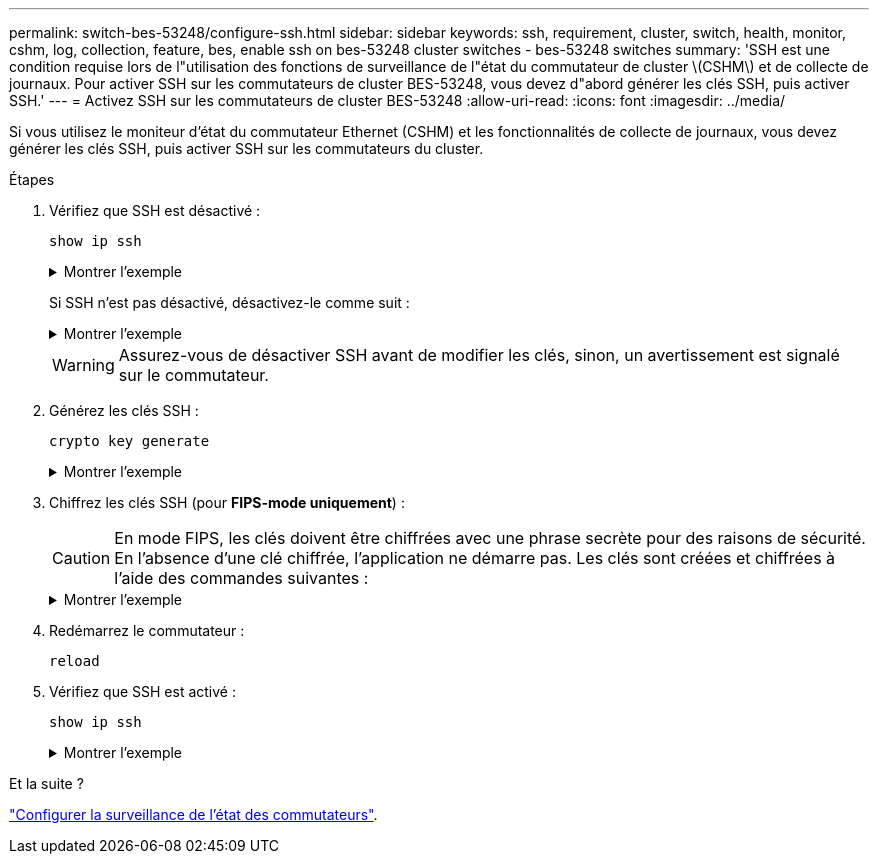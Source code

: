 ---
permalink: switch-bes-53248/configure-ssh.html 
sidebar: sidebar 
keywords: ssh, requirement, cluster, switch, health, monitor, cshm, log, collection, feature, bes, enable ssh on bes-53248 cluster switches - bes-53248 switches 
summary: 'SSH est une condition requise lors de l"utilisation des fonctions de surveillance de l"état du commutateur de cluster \(CSHM\) et de collecte de journaux. Pour activer SSH sur les commutateurs de cluster BES-53248, vous devez d"abord générer les clés SSH, puis activer SSH.' 
---
= Activez SSH sur les commutateurs de cluster BES-53248
:allow-uri-read: 
:icons: font
:imagesdir: ../media/


[role="lead"]
Si vous utilisez le moniteur d'état du commutateur Ethernet (CSHM) et les fonctionnalités de collecte de journaux, vous devez générer les clés SSH, puis activer SSH sur les commutateurs du cluster.

.Étapes
. Vérifiez que SSH est désactivé :
+
`show ip ssh`

+
.Montrer l'exemple
[%collapsible]
====
[listing, subs="+quotes"]
----
(switch)# *show ip ssh*

SSH Configuration

Administrative Mode: .......................... Disabled
SSH Port: ..................................... 22
Protocol Level: ............................... Version 2
SSH Sessions Currently Active: ................ 0
Max SSH Sessions Allowed: ..................... 5
SSH Timeout (mins): ........................... 5
Keys Present: ................................. DSA(1024) RSA(1024) ECDSA(521)
Key Generation In Progress: ................... None
SSH Public Key Authentication Mode: ........... Disabled
SCP server Administrative Mode: ............... Disabled
----
====
+
Si SSH n’est pas désactivé, désactivez-le comme suit :

+
.Montrer l'exemple
[%collapsible]
====
[listing, subs="+quotes"]
----
(switch)# *ip ssh server disable*
(switch)# *ip scp server disable*
----
====
+

WARNING: Assurez-vous de désactiver SSH avant de modifier les clés, sinon, un avertissement est signalé sur le commutateur.

. Générez les clés SSH :
+
`crypto key generate`

+
.Montrer l'exemple
[%collapsible]
====
[listing, subs="+quotes"]
----
(switch)# *config*

(switch) (Config)# *crypto key generate rsa*

Do you want to overwrite the existing RSA keys? (y/n): *y*


(switch) (Config)# *crypto key generate dsa*

Do you want to overwrite the existing DSA keys? (y/n): *y*


(switch) (Config)# *crypto key generate ecdsa 521*

Do you want to overwrite the existing ECDSA keys? (y/n): *y*

(switch) (Config)# *aaa authorization commands "noCmdAuthList" none*
(switch) (Config)# *exit*
(switch)# *ip ssh server enable*
(switch)# *ip scp server enable*
(switch)# *ip ssh pubkey-auth*
(switch)# *write mem*

This operation may take a few minutes.
Management interfaces will not be available during this time.
Are you sure you want to save? (y/n) *y*

Config file 'startup-config' created successfully.

Configuration Saved!
----
====
. Chiffrez les clés SSH (pour *FIPS-mode uniquement*) :
+

CAUTION: En mode FIPS, les clés doivent être chiffrées avec une phrase secrète pour des raisons de sécurité. En l'absence d'une clé chiffrée, l'application ne démarre pas. Les clés sont créées et chiffrées à l'aide des commandes suivantes :

+
.Montrer l'exemple
[%collapsible]
====
[listing, subs="+quotes"]
----
(switch) *configure*
(switch) (Config)# *crypto key encrypt write rsa passphrase _<passphase>_*

The key will be encrypted and saved on NVRAM.
This will result in saving all existing configuration also.
Do you want to continue? (y/n): *y*

Config file 'startup-config' created successfully.

(switch) (Config)# *crypto key encrypt write dsa passphrase _<passphase>_*

The key will be encrypted and saved on NVRAM.
This will result in saving all existing configuration also.
Do you want to continue? (y/n): *y*

Config file 'startup-config' created successfully.

(switch)(Config)# *crypto key encrypt write ecdsa passphrase _<passphase>_*

The key will be encrypted and saved on NVRAM.
This will result in saving all existing configuration also.
Do you want to continue? (y/n): *y*

Config file 'startup-config' created successfully.

(switch) (Config)# end
(switch)# write memory

This operation may take a few minutes.
Management interfaces will not be available during this time.
Are you sure you want to save? (y/n) *y*

Config file 'startup-config' created successfully.

Configuration Saved!
----
====
. Redémarrez le commutateur :
+
`reload`

. Vérifiez que SSH est activé :
+
`show ip ssh`

+
.Montrer l'exemple
[%collapsible]
====
[listing, subs="+quotes"]
----
(switch)# *show ip ssh*

SSH Configuration

Administrative Mode: .......................... Enabled
SSH Port: ..................................... 22
Protocol Level: ............................... Version 2
SSH Sessions Currently Active: ................ 0
Max SSH Sessions Allowed: ..................... 5
SSH Timeout (mins): ........................... 5
Keys Present: ................................. DSA(1024) RSA(1024) ECDSA(521)
Key Generation In Progress: ................... None
SSH Public Key Authentication Mode: ........... Enabled
SCP server Administrative Mode: ............... Enabled
----
====


.Et la suite ?
link:../switch-cshm/config-overview.html["Configurer la surveillance de l'état des commutateurs"].
